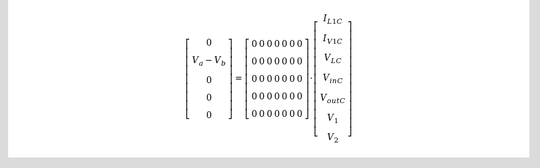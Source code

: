 .. math::

    \left[\begin{matrix}0\\V_{a} - V_{b}\\0\\0\\0\end{matrix}\right]=\left[\begin{matrix}0 & 0 & 0 & 0 & 0 & 0 & 0\\0 & 0 & 0 & 0 & 0 & 0 & 0\\0 & 0 & 0 & 0 & 0 & 0 & 0\\0 & 0 & 0 & 0 & 0 & 0 & 0\\0 & 0 & 0 & 0 & 0 & 0 & 0\end{matrix}\right]\cdot \left[\begin{matrix}I_{L1 C}\\I_{V1 C}\\V_{L C}\\V_{in C}\\V_{out C}\\V_{1}\\V_{2}\end{matrix}\right]


